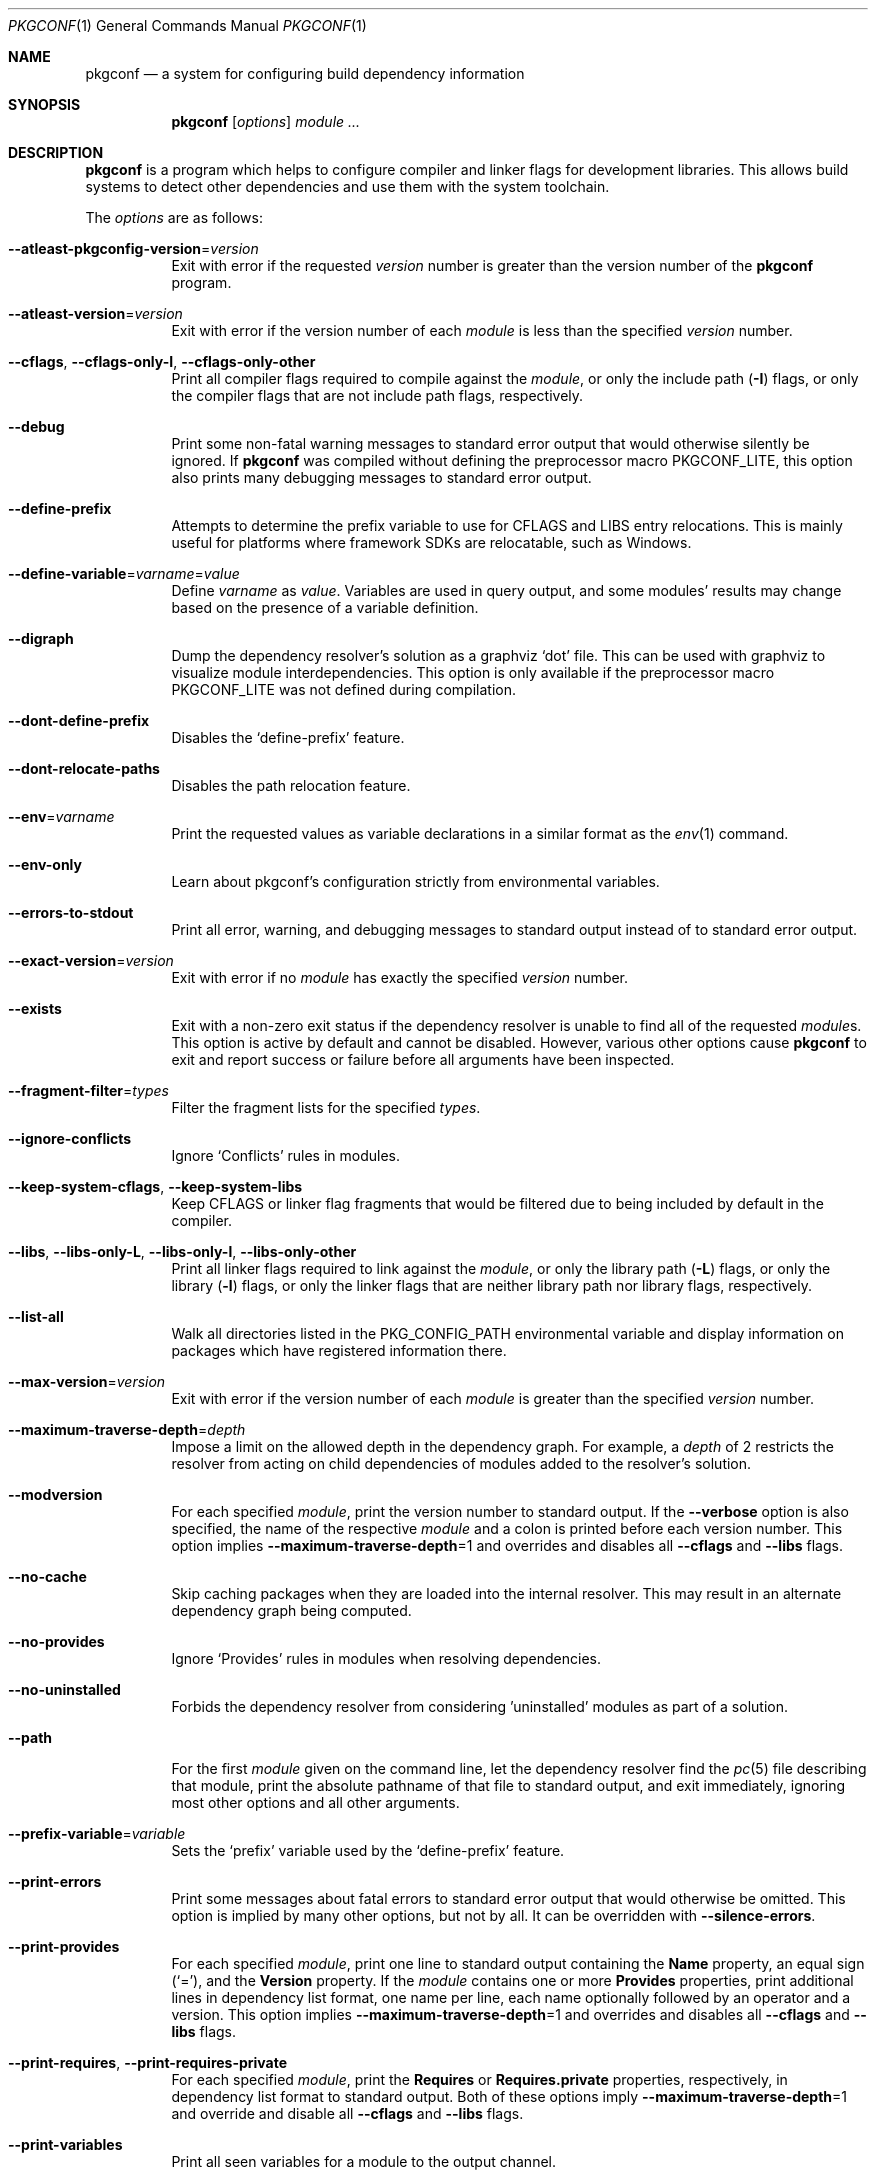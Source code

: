 .\" Copyright (c) 2011, 2012, 2013, 2014, 2015, 2016 pkgconf authors (see AUTHORS).
.\"
.\" Permission to use, copy, modify, and/or distribute this software for any
.\" purpose with or without fee is hereby granted, provided that the above
.\" copyright notice and this permission notice appear in all copies.
.\"
.\" This software is provided 'as is' and without any warranty, express or
.\" implied.  In no event shall the authors be liable for any damages arising
.\" from the use of this software.
.Dd November 15, 2016
.Dt PKGCONF 1
.Os
.Sh NAME
.Nm pkgconf
.Nd a system for configuring build dependency information
.Sh SYNOPSIS
.Nm
.Op Ar options
.Ar module ...
.Sh DESCRIPTION
.Nm
is a program which helps to configure compiler and linker flags for
development libraries.
This allows build systems to detect other dependencies and use them with the
system toolchain.
.Pp
The
.Ar options
are as follows:
.Bl -tag -width indent
.It Fl -atleast-pkgconfig-version Ns = Ns Ar version
Exit with error if the requested
.Ar version
number is greater than the version number of the
.Nm
program.
.It Fl -atleast-version Ns = Ns Ar version
Exit with error if the version number of each
.Ar module
is less than the specified
.Ar version
number.
.It Fl -cflags , Fl -cflags-only-I , Fl -cflags-only-other
Print all compiler flags required to compile against the
.Ar module ,
or only the include path
.Pq Fl I
flags, or only the compiler flags that are not include path flags,
respectively.
.It Fl -debug
Print some non-fatal warning messages to standard error output
that would otherwise silently be ignored.
If
.Nm
was compiled without defining the preprocessor macro
.Dv PKGCONF_LITE ,
this option also prints many debugging messages to standard error output.
.It Fl -define-prefix
Attempts to determine the prefix variable to use for CFLAGS and LIBS entry relocations.
This is mainly useful for platforms where framework SDKs are relocatable, such as Windows.
.It Fl -define-variable Ns = Ns Ar varname Ns = Ns Ar value
Define
.Ar varname
as
.Va value .
Variables are used in query output, and some modules' results may change based
on the presence of a variable definition.
.It Fl -digraph
Dump the dependency resolver's solution as a graphviz
.Sq dot
file.
This can be used with graphviz to visualize module interdependencies.
This option is only available if the preprocessor macro
.Dv PKGCONF_LITE
was not defined during compilation.
.It Fl -dont-define-prefix
Disables the
.Sq define-prefix
feature.
.It Fl -dont-relocate-paths
Disables the path relocation feature.
.It Fl -env Ns = Ns Ar varname
Print the requested values as variable declarations in a similar format as the
.Xr env 1
command.
.It Fl -env-only
Learn about pkgconf's configuration strictly from environmental variables.
.It Fl -errors-to-stdout
Print all error, warning, and debugging messages to standard output
instead of to standard error output.
.It Fl -exact-version Ns = Ns Ar version
Exit with error if no
.Ar module
has exactly the specified
.Ar version
number.
.It Fl -exists
Exit with a non-zero exit status
if the dependency resolver is unable to find all of the requested
.Ar module Ns s .
This option is active by default and cannot be disabled.
However, various other options cause
.Nm
to exit and report success or failure before all arguments have been inspected.
.It Fl -fragment-filter Ns = Ns Ar types
Filter the fragment lists for the specified
.Ar types .
.It Fl -ignore-conflicts
Ignore
.Sq Conflicts
rules in modules.
.It Fl -keep-system-cflags , Fl -keep-system-libs
Keep CFLAGS or linker flag fragments that would be filtered due to being
included by default in the compiler.
.It Fl -libs , Fl -libs-only-L , Fl -libs-only-l , Fl -libs-only-other
Print all linker flags required to link against the
.Ar module ,
or only the library path
.Pq Fl L
flags, or only the library
.Pq Fl l
flags, or only the linker flags that are neither library path
nor library flags, respectively.
.It Fl -list-all
Walk all directories listed in the
.Ev PKG_CONFIG_PATH
environmental variable and display information on packages which have registered
information there.
.It Fl -max-version Ns = Ns Ar version
Exit with error if the version number of each
.Ar module
is greater than the specified
.Ar version
number.
.It Fl -maximum-traverse-depth Ns = Ns Ar depth
Impose a limit on the allowed depth in the dependency graph.
For example, a
.Ar depth
of 2 restricts the resolver from acting on child
dependencies of modules added to the resolver's solution.
.It Fl -modversion
For each specified
.Ar module ,
print the version number to standard output.
If the
.Fl -verbose
option is also specified, the name of the respective
.Ar module
and a colon is printed before each version number.
This option implies
.Fl -maximum-traverse-depth Ns =1
and overrides and disables all
.Fl -cflags
and
.Fl -libs
flags.
.It Fl -no-cache
Skip caching packages when they are loaded into the internal resolver.
This may result in an alternate dependency graph being computed.
.It Fl -no-provides
Ignore
.Sq Provides
rules in modules when resolving dependencies.
.It Fl -no-uninstalled
Forbids the dependency resolver from considering 'uninstalled' modules as part
of a solution.
.It Fl -path
For the first
.Ar module
given on the command line, let the dependency resolver find the
.Xr pc 5
file describing that module, print the absolute pathname of that file
to standard output, and exit immediately,
ignoring most other options and all other arguments.
.It Fl -prefix-variable Ns = Ns Ar variable
Sets the
.Sq prefix
variable used by the
.Sq define-prefix
feature.
.It Fl -print-errors
Print some messages about fatal errors to standard error output
that would otherwise be omitted.
This option is implied by many other options, but not by all.
It can be overridden with
.Fl -silence-errors .
.It Fl -print-provides
For each specified
.Ar module ,
print one line to standard output containing the
.Ic Name
property, an equal sign
.Pq Sq = ,
and the
.Ic Version
property.
If the
.Ar module
contains one or more
.Ic Provides
properties, print additional lines in dependency list format, one name
per line, each name optionally followed by an operator and a version.
This option implies
.Fl -maximum-traverse-depth Ns =1
and overrides and disables all
.Fl -cflags
and
.Fl -libs
flags.
.It Fl -print-requires , Fl -print-requires-private
For each specified
.Ar module ,
print the
.Ic Requires
or
.Ic Requires.private
properties, respectively, in dependency list format to standard output.
Both of these options imply
.Fl -maximum-traverse-depth Ns =1
and override and disable all
.Fl -cflags
and
.Fl -libs
flags.
.It Fl -print-variables
Print all seen variables for a module to the output channel.
.It Fl -pure
Treats the computed dependency graph as if it were pure.
This is mainly intended for use with the
.Fl -static
flag.
.It Fl -relocate Ns = Ns Ar path
Relocates a path using the pkgconf_path_relocate API.
This is mainly used by the testsuite to provide a guaranteed interface
to the system's path relocation backend.
.It Fl -shared
Compute a simple dependency graph that is only suitable for shared linking.
.It Fl -silence-errors
Do not print any error, warning, or debugging messages at all.
Overrides all of
.Fl -debug ,
.Fl -errors-to-stdout ,
and
.Fl -print-errors .
.It Fl -simulate
Simulates resolving a dependency graph based on the requested modules on the
command line.
Dumps a series of trees denoting pkgconf's resolver state.
This option is only available if the preprocessor macro
.Dv PKGCONF_LITE
was not defined during compilation.
.It Fl -static
Compute a deeper dependency graph and use compiler/linker flags intended for
static linking.
.It Fl -uninstalled
Exit with a non-zero result if the dependency resolver uses an
.Sq uninstalled
module as part of its solution.
.It Fl -validate Ar package ...
Validate specific
.Sq .pc
files for correctness.
.It Fl -variable Ns = Ns Ar varname
Print the value of
.Va varname .
.It Fl -verbose
This option only has an effect if
.Fl -modversion
is also specified.
It prints the name of the respective
.Ar module
and a colon before each version number.
.It Fl -version
Print the version number of the
.Nm
program to standard output and exit.
Most other options and all command line arguments are ignored.
.It Fl -with-path Ns = Ns Ar path
Add a new module search
.Ar path
to
.Nm Ap s
dependency resolver.
Paths added in this way are given preference before other paths.
.El
.Sh ENVIRONMENT
.Bl -tag -width indent
.It Ev DESTDIR
If set to PKG_CONFIG_SYSROOT_DIR, assume that PKG_CONFIG_FDO_SYSROOT_RULES is set.
.It Ev PKG_CONFIG_DEBUG_SPEW
If set, enables additional debug logging.
The format of the debug log messages is implementation-specific.
.It Ev PKG_CONFIG_DISABLE_UNINSTALLED
If set, enables the same behaviour as the
.Fl -no-uninstalled
flag.
.It Ev PKG_CONFIG_DONT_RELOCATE_PATHS
If set, disables the path relocation feature.
.It Ev PKG_CONFIG_FDO_SYSROOT_RULES
If set, follow the sysroot prefixing rules that freedesktop.org pkg-config uses.
.It Ev PKG_CONFIG_LIBDIR
List of primary directories where
.Sq .pc
files are looked up.
.It Ev PKG_CONFIG_LOG
.Sq logfile
which is used for dumping audit information concerning installed module versions.
.It Ev PKG_CONFIG_MSVC_SYNTAX
If set, uses MSVC syntax for fragments.
.It Ev PKG_CONFIG_PATH
List of secondary directories where
.Sq .pc
files are looked up.
.It Ev PKG_CONFIG_PURE_DEPGRAPH
If set, enables the same behaviour as the
.Fl -pure
flag.
.It Ev PKG_CONFIG_SYSROOT_DIR
.Sq sysroot
directory, will be prepended to every path defined in
.Ev PKG_CONFIG_PATH .
Useful for cross compilation.
.It Ev PKG_CONFIG_SYSTEM_INCLUDE_PATH
List of paths that are considered system include paths by the toolchain.
This is a pkgconf-specific extension.
.It Ev PKG_CONFIG_SYSTEM_LIBRARY_PATH
List of paths that are considered system library paths by the toolchain.
This is a pkgconf-specific extension.
.It Ev PKG_CONFIG_TOP_BUILD_DIR
Provides an alternative setting for the
.Sq pc_top_builddir
global variable.
.El
.Sh EXIT STATUS
.Ex -std
.Sh EXAMPLES
Displaying the CFLAGS of a package:
.Dl $ pkgconf --cflags foo
.Dl -fPIC -I/usr/include/foo
.Sh SEE ALSO
.Xr pc 5 ,
.Xr pkg.m4 7
